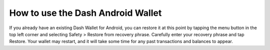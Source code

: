 .. _dash_android_usage:

How to use the Dash Android Wallet
==================================

If you already have an existing Dash Wallet for Android, you can restore
it at this point by tapping the menu button in the top left corner and
selecting Safety > Restore from recovery phrase. Carefully enter your
recovery phrase and tap Restore. Your wallet may restart, and it will
take some time for any past transactions and balances to appear.
